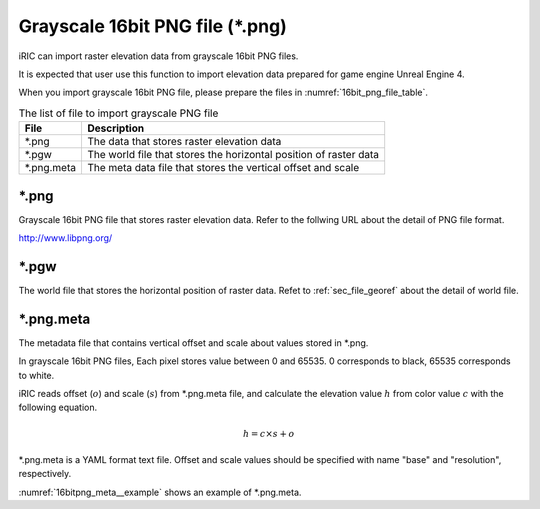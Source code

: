 Grayscale 16bit PNG file (\*.png)
====================================

iRIC can import raster elevation data from grayscale 16bit PNG files.

It is expected that user use this function to import elevation data prepared for
game engine Unreal Engine 4.

When you import grayscale 16bit PNG file, please prepare the files in 
:numref:`16bit_png_file_table`.

.. _16bit_png_file_table:

.. list-table:: The list of file to import grayscale PNG file
   :header-rows: 1

   * - File
     - Description

   * - \*.png
     - The data that stores raster elevation data

   * - \*.pgw
     - The world file that stores the horizontal position of raster data

   * - \*.png.meta
     - The meta data file that stores the vertical offset and scale

\*.png
----------

Grayscale 16bit PNG file that stores raster elevation data.
Refer to the follwing URL about the detail of PNG file format.

http://www.libpng.org/


\*.pgw
----------

The world file that stores the horizontal position of raster data.
Refet to :ref:`sec_file_georef` about the detail of world file.

\*.png.meta
---------------

The metadata file that contains vertical offset and scale about values stored in \*.png.

In grayscale 16bit PNG files, Each pixel stores value between 0 and 65535. 0 corresponds to black,
65535 corresponds to white.

iRIC reads offset (:math:`o`) and scale (:math:`s`) from \*.png.meta file, and calculate the 
elevation value :math:`h` from color value :math:`c` with the following equation.

.. math::

   h = c \times s + o

\*.png.meta is a YAML format text file. Offset and scale values should be specified with
name "base" and "resolution", respectively.

:numref:`16bitpng_meta__example` shows an example of \*.png.meta.

.. code-block:: text
   :name: 16bitpng_meta__example
   :caption: Example of \*.png.meta

   base: 312.5
   resolution: 0.1
